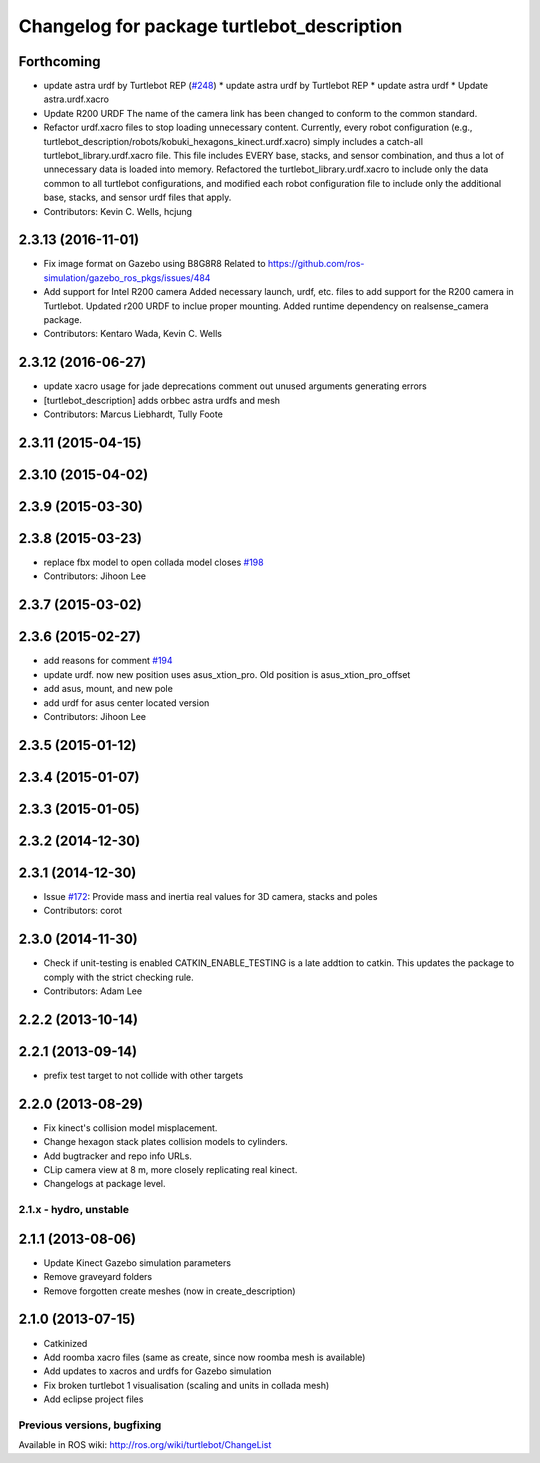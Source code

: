^^^^^^^^^^^^^^^^^^^^^^^^^^^^^^^^^^^^^^^^^^^
Changelog for package turtlebot_description
^^^^^^^^^^^^^^^^^^^^^^^^^^^^^^^^^^^^^^^^^^^

Forthcoming
-----------
* update astra urdf by Turtlebot REP (`#248 <https://github.com/turtlebot/turtlebot/issues/248>`_)
  * update astra urdf by Turtlebot REP
  * update astra urdf
  * Update astra.urdf.xacro
* Update R200 URDF
  The name of the camera link has been changed to
  conform to the common standard.
* Refactor urdf.xacro files to stop loading unnecessary content.
  Currently, every robot configuration (e.g.,
  turtlebot_description/robots/kobuki_hexagons_kinect.urdf.xacro)
  simply includes a catch-all turtlebot_library.urdf.xacro file.
  This file includes EVERY base, stacks, and sensor combination,
  and thus a lot of unnecessary data is loaded into memory.
  Refactored the turtlebot_library.urdf.xacro to include only
  the data common to all turtlebot configurations, and modified
  each robot configuration file to include only the additional base,
  stacks, and sensor urdf files that apply.
* Contributors: Kevin C. Wells, hcjung

2.3.13 (2016-11-01)
-------------------
* Fix image format on Gazebo using B8G8R8
  Related to https://github.com/ros-simulation/gazebo_ros_pkgs/issues/484
* Add support for Intel R200 camera
  Added necessary launch, urdf, etc. files to
  add support for the R200 camera in Turtlebot.
  Updated r200 URDF to inclue proper mounting.
  Added runtime dependency on realsense_camera package.
* Contributors: Kentaro Wada, Kevin C. Wells

2.3.12 (2016-06-27)
-------------------
* update xacro usage for jade deprecations
  comment out unused arguments generating errors
* [turtlebot_description] adds orbbec astra urdfs and mesh
* Contributors: Marcus Liebhardt, Tully Foote

2.3.11 (2015-04-15)
-------------------

2.3.10 (2015-04-02)
-------------------

2.3.9 (2015-03-30)
------------------

2.3.8 (2015-03-23)
------------------
* replace fbx model to open collada model closes `#198 <https://github.com/turtlebot/turtlebot/issues/198>`_
* Contributors: Jihoon Lee

2.3.7 (2015-03-02)
------------------

2.3.6 (2015-02-27)
------------------
* add reasons for comment `#194 <https://github.com/turtlebot/turtlebot/issues/194>`_
* update urdf. now new position uses asus_xtion_pro. Old position is asus_xtion_pro_offset
* add asus, mount, and new pole
* add urdf for asus center located version
* Contributors: Jihoon Lee

2.3.5 (2015-01-12)
------------------

2.3.4 (2015-01-07)
------------------

2.3.3 (2015-01-05)
------------------

2.3.2 (2014-12-30)
------------------

2.3.1 (2014-12-30)
------------------
* Issue `#172 <https://github.com/turtlebot/turtlebot/issues/172>`_: Provide mass and inertia real values for 3D camera, stacks and poles
* Contributors: corot

2.3.0 (2014-11-30)
------------------
* Check if unit-testing is enabled
  CATKIN_ENABLE_TESTING is a late addtion to catkin. This updates the
  package to comply with the strict checking rule.
* Contributors: Adam Lee

2.2.2 (2013-10-14)
------------------

2.2.1 (2013-09-14)
------------------
* prefix test target to not collide with other targets

2.2.0 (2013-08-29)
------------------
* Fix kinect's collision model misplacement.
* Change hexagon stack plates collision models to cylinders.
* Add bugtracker and repo info URLs.
* CLip camera view at 8 m, more closely replicating real kinect.
* Changelogs at package level.


2.1.x - hydro, unstable
=======================

2.1.1 (2013-08-06)
------------------
* Update Kinect Gazebo simulation parameters
* Remove graveyard folders
* Remove forgotten create meshes (now in create_description)

2.1.0 (2013-07-15)
------------------
* Catkinized
* Add roomba xacro files (same as create, since now roomba mesh is available)
* Add updates to xacros and urdfs for Gazebo simulation
* Fix broken turtlebot 1 visualisation (scaling and units in collada mesh)
* Add eclipse project files


Previous versions, bugfixing
============================

Available in ROS wiki: http://ros.org/wiki/turtlebot/ChangeList
